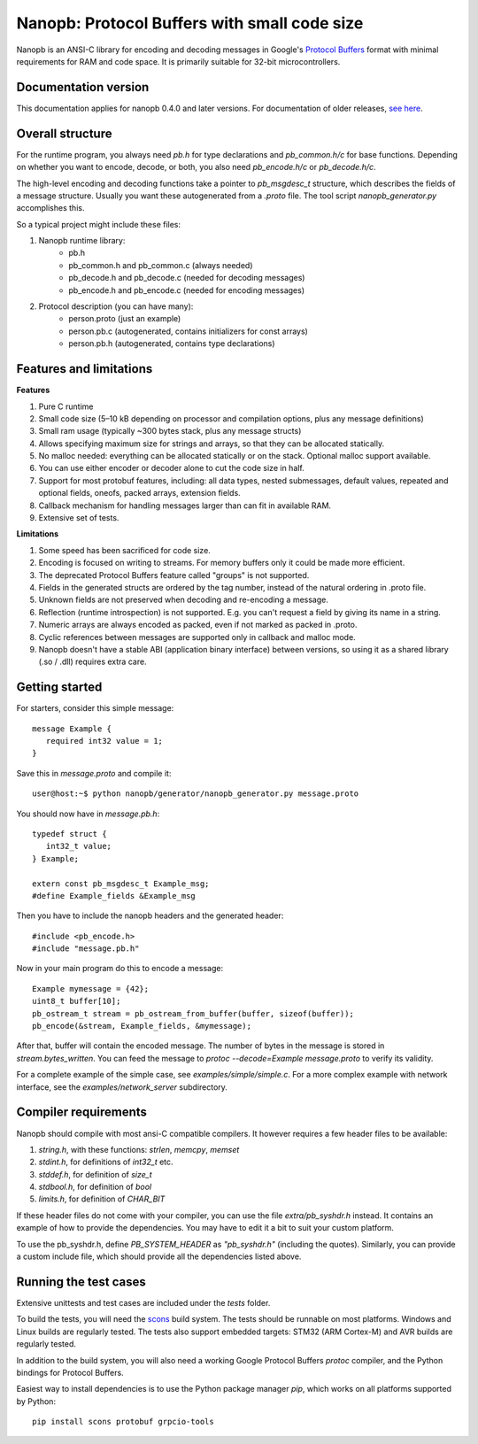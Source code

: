 =============================================
Nanopb: Protocol Buffers with small code size
=============================================

.. include :: menu.rst

Nanopb is an ANSI-C library for encoding and decoding messages in Google's `Protocol Buffers`__ format with minimal requirements for RAM and code space.
It is primarily suitable for 32-bit microcontrollers.

__ https://developers.google.com/protocol-buffers/docs/reference/overview

Documentation version
=====================

This documentation applies for nanopb 0.4.0 and later versions. For documentation
of older releases, `see here`__.

__ https://github.com/nanopb/nanopb/blob/maintenance_0.3/docs/index.rst

Overall structure
=================

For the runtime program, you always need *pb.h* for type declarations and *pb_common.h/c* for base functions.
Depending on whether you want to encode, decode, or both, you also need *pb_encode.h/c* or *pb_decode.h/c*.

The high-level encoding and decoding functions take a pointer to *pb_msgdesc_t* structure, which describes the fields of a message structure.
Usually you want these autogenerated from a *.proto* file. The tool script *nanopb_generator.py* accomplishes this.

.. image:: generator_flow.svg

So a typical project might include these files:

1) Nanopb runtime library:
    - pb.h
    - pb_common.h and pb_common.c (always needed)
    - pb_decode.h and pb_decode.c (needed for decoding messages)
    - pb_encode.h and pb_encode.c (needed for encoding messages)
2) Protocol description (you can have many):
    - person.proto (just an example)
    - person.pb.c (autogenerated, contains initializers for const arrays)
    - person.pb.h (autogenerated, contains type declarations)

Features and limitations
========================

**Features**

#) Pure C runtime
#) Small code size (5–10 kB depending on processor and compilation options, plus any message definitions)
#) Small ram usage (typically ~300 bytes stack, plus any message structs)
#) Allows specifying maximum size for strings and arrays, so that they can be allocated statically.
#) No malloc needed: everything can be allocated statically or on the stack. Optional malloc support available.
#) You can use either encoder or decoder alone to cut the code size in half.
#) Support for most protobuf features, including: all data types, nested submessages, default values, repeated and optional fields, oneofs, packed arrays, extension fields.
#) Callback mechanism for handling messages larger than can fit in available RAM.
#) Extensive set of tests.

**Limitations**

#) Some speed has been sacrificed for code size.
#) Encoding is focused on writing to streams. For memory buffers only it could be made more efficient.
#) The deprecated Protocol Buffers feature called "groups" is not supported.
#) Fields in the generated structs are ordered by the tag number, instead of the natural ordering in .proto file.
#) Unknown fields are not preserved when decoding and re-encoding a message.
#) Reflection (runtime introspection) is not supported. E.g. you can't request a field by giving its name in a string.
#) Numeric arrays are always encoded as packed, even if not marked as packed in .proto.
#) Cyclic references between messages are supported only in callback and malloc mode.
#) Nanopb doesn't have a stable ABI (application binary interface) between versions, so using it as a shared library (.so / .dll) requires extra care.

Getting started
===============

For starters, consider this simple message::

 message Example {
    required int32 value = 1;
 }

Save this in *message.proto* and compile it::

    user@host:~$ python nanopb/generator/nanopb_generator.py message.proto

You should now have in *message.pb.h*::

 typedef struct {
    int32_t value;
 } Example;
 
 extern const pb_msgdesc_t Example_msg;
 #define Example_fields &Example_msg

Then you have to include the nanopb headers and the generated header::

 #include <pb_encode.h>
 #include "message.pb.h"

Now in your main program do this to encode a message::

 Example mymessage = {42};
 uint8_t buffer[10];
 pb_ostream_t stream = pb_ostream_from_buffer(buffer, sizeof(buffer));
 pb_encode(&stream, Example_fields, &mymessage);

After that, buffer will contain the encoded message.
The number of bytes in the message is stored in *stream.bytes_written*.
You can feed the message to *protoc --decode=Example message.proto* to verify its validity.

For a complete example of the simple case, see *examples/simple/simple.c*.
For a more complex example with network interface, see the *examples/network_server* subdirectory.

Compiler requirements
=====================
Nanopb should compile with most ansi-C compatible compilers. It however
requires a few header files to be available:

#) *string.h*, with these functions: *strlen*, *memcpy*, *memset*
#) *stdint.h*, for definitions of *int32_t* etc.
#) *stddef.h*, for definition of *size_t*
#) *stdbool.h*, for definition of *bool*
#) *limits.h*, for definition of *CHAR_BIT*

If these header files do not come with your compiler, you can use the
file *extra/pb_syshdr.h* instead. It contains an example of how to provide
the dependencies. You may have to edit it a bit to suit your custom platform.

To use the pb_syshdr.h, define *PB_SYSTEM_HEADER* as *"pb_syshdr.h"* (including the quotes).
Similarly, you can provide a custom include file, which should provide all the dependencies
listed above.

Running the test cases
======================
Extensive unittests and test cases are included under the *tests* folder.

To build the tests, you will need the `scons`__ build system. The tests should
be runnable on most platforms. Windows and Linux builds are regularly tested.
The tests also support embedded targets: STM32 (ARM Cortex-M) and AVR builds
are regularly tested.

__ http://www.scons.org/

In addition to the build system, you will also need a working Google Protocol
Buffers *protoc* compiler, and the Python bindings for Protocol Buffers.

Easiest way to install dependencies is to use the Python package manager `pip`,
which works on all platforms supported by Python::

    pip install scons protobuf grpcio-tools


